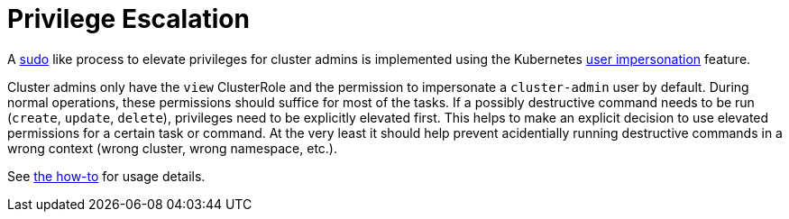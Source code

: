 = Privilege Escalation

A https://www.sudo.ws[sudo] like process to elevate privileges for cluster admins is implemented using the Kubernetes https://kubernetes.io/docs/reference/access-authn-authz/authentication/#user-impersonation[user impersonation] feature.

Cluster admins only have the `view` ClusterRole and the permission to impersonate a `cluster-admin` user by default.
During normal operations, these permissions should suffice for most of the tasks.
If a possibly destructive command needs to be run (`create`, `update`, `delete`), privileges need to be explicitly elevated first.
This helps to make an explicit decision to use elevated permissions for a certain task or command.
At the very least it should help prevent acidentially running destructive commands in a wrong context (wrong cluster, wrong namespace, etc.).

See xref:how-tos/authentication/sudo.adoc[the how-to] for usage details.
